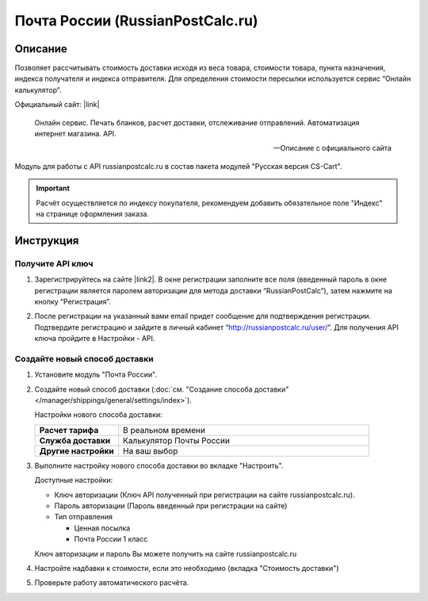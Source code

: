 *********************************
Почта России (RussianPostCalc.ru)
*********************************

Описание
========

Позволяет рассчитывать стоимость доставки исходя из веса товара, стоимости товара, пункта назначения, индекса получателя и индекса отправителя. Для определения стоимости пересылки используется сервис “Онлайн калькулятор”.


Официальный сайт: |link|

.. |link| raw:: html

   <!--noindex--><a href="http://russianpostcalc.ru/" target="_blank" rel="nofollow">RussianPostCalc.ru</a><!--/noindex-->
   
.. epigraph::

    Онлайн сервис. Печать бланков, расчет
    доставки, отслеживание отправлений. Автоматизация интернет магазина. API.

    --  Описание с официального сайта

Модуль для работы с API russianpostcalc.ru в состав пакета модулей "Русская версия CS-Cart".

.. important::

    Расчёт осуществляется по индексу покупателя, рекомендуем добавить обязательное поле "Индекс" на странице оформления заказа.

Инструкция
==========

Получите API ключ
-----------------

1.  Зарегистрируйтесь на сайте |link2|. В окне регистрации заполните все поля (введенный пароль в окне регистрации является паролем авторизации для метода доставки “RussianPostCalc”), затем нажмите на кнопку “Регистрация”.

.. |link2| raw:: html

   <!--noindex--><a href="http://russianpostcalc.ru/register/" target="_blank" rel="nofollow">russianpostcalc.ru/register/</a><!--/noindex-->

.. fancybox:: img/image07.jpg
    :alt: Russian Post


2.  После регистрации на указанный вами email придет сообщение для подтверждения регистрации. Подтвердите регистрацию и зайдите в личный кабинет “http://russianpostcalc.ru/user/”. Для получения API ключа пройдите в Настройки - API.

.. fancybox:: img/image19.jpg
    :alt: Russian Post


Создайте новый способ доставки
------------------------------

1.  Установите модуль "Почта России".

2.  Создайте новый способ доставки (:doc:`см. "Создание способа доставки" </manager/shippings/general/settings/index>`).

    Настройки нового способа доставки:

    .. list-table::
        :stub-columns: 1
        :widths: 10 30

        *   -   Расчет тарифа
            -   В реальном времени

        *   -   Служба доставки
            -   Калькулятор Почты России

        *   -   Другие настройки
            -   На ваш выбор

    .. fancybox:: img/shippings_009.png
        :alt: Russian Post

3.  Выполните настройку нового способа доставки во вкладке "Настроить".

    Доступные настройки:

    *   Ключ авторизации (Ключ API полученный при регистрации на сайте russianpostcalc.ru).

    *   Пароль авторизации (Пароль введенный при регистрации на сайте)

    *   Тип отправления

        -   Ценная посылка

        -   Почта России 1 класс

    Ключ авторизации и пароль Вы можете получить на сайте russianpostcalc.ru

    .. fancybox:: img/shippings_008.png
        :alt: Russian Post

4.  Настройте надбавки к стоимости, если это необходимо (вкладка "Стоимость доставки")

5.  Проверьте работу автоматического расчёта.






   